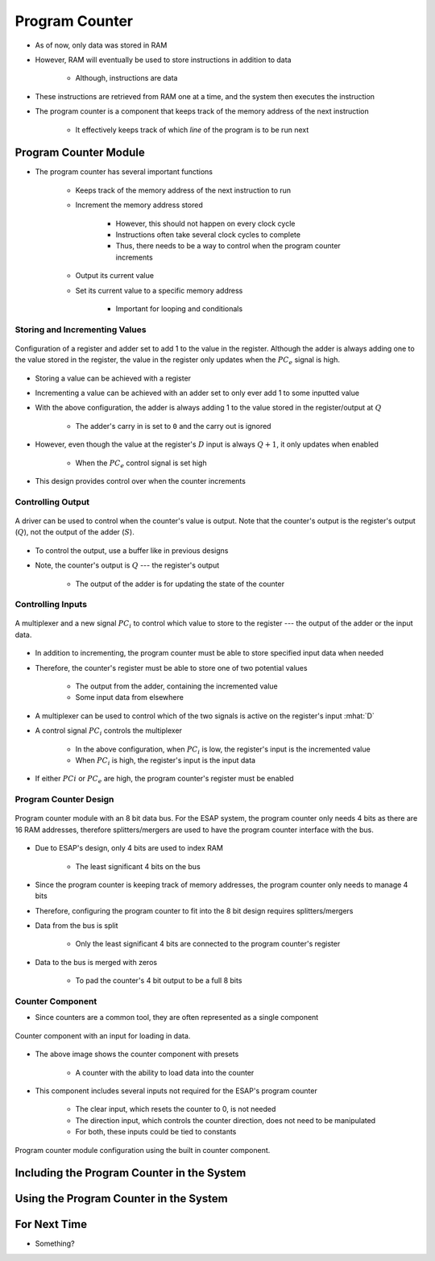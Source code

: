 ===============
Program Counter
===============

* As of now, only data was stored in RAM
* However, RAM will eventually be used to store instructions in addition to data

    * Although, instructions are data


* These instructions are retrieved from RAM one at a time, and the system then executes the instruction
* The program counter is a component that keeps track of the memory address of the next instruction

    * It effectively keeps track of which *line* of the program is to be run next



Program Counter Module
======================

* The program counter has several important functions

    * Keeps track of the memory address of the next instruction to run
    * Increment the memory address stored

        * However, this should not happen on every clock cycle
        * Instructions often take several clock cycles to complete
        * Thus, there needs to be a way to control when the program counter increments


    * Output its current value
    * Set its current value to a specific memory address

        * Important for looping and conditionals


Storing and Incrementing Values
-------------------------------

.. figure:: program_counter_count.png
    :width: 500 px
    :align: center

    Configuration of a register and adder set to add 1 to the value in the register. Although the adder is always adding
    one to the value stored in the register, the value in the register only updates when the :math:`PC_{e}` signal is
    high.


* Storing a value can be achieved with a register
* Incrementing a value can be achieved with an adder set to only ever add 1 to some inputted value

* With the above configuration, the adder is always adding 1 to the value stored in the register/output at :math:`Q`

    * The adder's carry in is set to ``0`` and the carry out is ignored


* However, even though the value at the register's :math:`D` input is always :math:`Q+1`, it only updates when enabled

    * When the :math:`PC_{e}` control signal is set high


* This design provides control over when the counter increments


Controlling Output
------------------

.. figure:: program_counter_count_out.png
    :width: 500 px
    :align: center

    A driver can be used to control when the counter's value is output. Note that the counter's output is the register's
    output (:math:`Q`), not the output of the adder (:math:`S`).


* To control the output, use a buffer like in previous designs
* Note, the counter's output is :math:`Q` --- the register's output

    * The output of the adder is for updating the state of the counter


Controlling Inputs
------------------

.. figure:: program_counter_count_out_in.png
    :width: 666 px
    :align: center

    A multiplexer and a new signal :math:`PC_i` to control which value to store to the register --- the output of the
    adder or the input data.


* In addition to incrementing, the program counter must be able to store specified input data when needed
* Therefore, the counter's register must be able to store one of two potential values

    * The output from the adder, containing the incremented value
    * Some input data from elsewhere


* A multiplexer can be used to control which of the two signals is active on the register's input :mhat:`D`
* A control signal :math:`PC_{i}` controls the multiplexer

    * In the above configuration, when :math:`PC_{i}` is low, the register's input is the incremented value
    * When :math:`PC_{i}` is high, the register's input is the input data


* If either :math:`PC{i}` or :math:`PC_{e}` are high, the program counter's register must be enabled


Program Counter Design
----------------------

.. figure:: program_counter.png
    :width: 500 px
    :align: center

    Program counter module with an 8 bit data bus. For the ESAP system, the program counter only needs 4 bits as there
    are 16 RAM addresses, therefore splitters/mergers are used to have the program counter interface with the bus.


* Due to ESAP's design, only 4 bits are used to index RAM

    * The least significant 4 bits on the bus


* Since the program counter is keeping track of memory addresses, the program counter only needs to manage 4 bits
* Therefore, configuring the program counter to fit into the 8 bit design requires splitters/mergers

* Data from the bus is split

    * Only the least significant 4 bits are connected to the program counter's register


* Data to the bus is merged with zeros

    * To pad the counter's 4 bit output to be a full 8 bits


Counter Component
-----------------

* Since counters are a common tool, they are often represented as a single component

.. figure:: counter_preset_symbol.png
    :width: 200 px
    :align: center

    Counter component with an input for loading in data.


* The above image shows the counter component with presets

    * A counter with the ability to load data into the counter


* This component includes several inputs not required for the ESAP's program counter

    * The clear input, which resets the counter to 0, is not needed
    * The direction input, which controls the counter direction, does not need to be manipulated
    * For both, these inputs could be tied to constants


.. figure:: program_counter_component.png
    :width: 500 px
    :align: center

    Program counter module configuration using the built in counter component.



Including the Program Counter in the System
===========================================



Using the Program Counter in the System
=======================================



For Next Time
=============

* Something?


